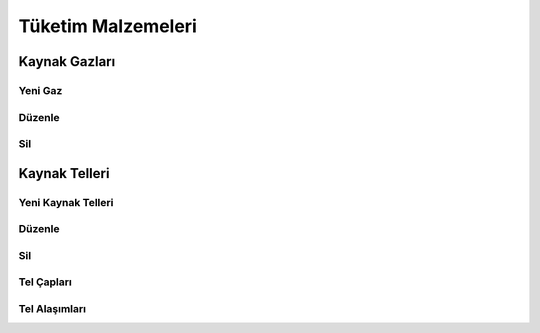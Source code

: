 Tüketim Malzemeleri
===================

Kaynak Gazları
--------------

Yeni Gaz
________

Düzenle
_______

Sil
___

Kaynak Telleri
--------------

Yeni Kaynak Telleri
___________________

Düzenle
_______

Sil
___

Tel Çapları
____________

Tel Alaşımları
______________

